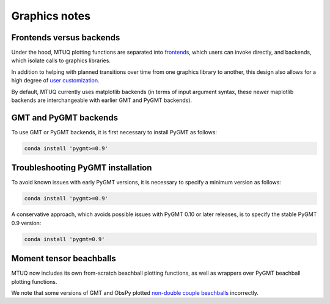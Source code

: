 
Graphics notes
==============


Frontends versus backends
-------------------------

Under the hood, MTUQ plotting functions are separated into `frontends <https://mtuqorg.github.io/mtuq/library/index.html#data-visualization>`_, which users can invoke directly, and backends, which isolate calls to graphics libraries.

In addition to helping with planned transitions over time from one graphics library to another, this design also allows for a high degree of `user customization <https://mtuqorg.github.io/mtuq/user_guide/06/customizing_figures.html>`_.

By default, MTUQ currently uses matplotlib backends (in terms of input argument syntax, these newer maplotlib backends are interchangeable with earlier GMT and PyGMT backends).


GMT and PyGMT backends
----------------------

To use GMT or PyGMT backends, it is first necessary to install PyGMT as follows:

.. code::

    conda install 'pygmt>=0.9'


Troubleshooting PyGMT installation
----------------------------------

To avoid known issues with early PyGMT versions, it is necessary to specify a minimum version as follows:

.. code::

    conda install 'pygmt>=0.9'


A conservative approach, which avoids possible issues with PyGMT 0.10 or later releases, is to specify the stable PyGMT 0.9 version:

.. code::

    conda install 'pygmt=0.9'



Moment tensor beachballs
------------------------

MTUQ now includes its own from-scratch beachball plotting functions, as well as wrappers over PyGMT beachball plotting functions.

We note that some versions of GMT and ObsPy plotted `non-double couple beachballs <https://github.com/obspy/obspy/issues/2388>`_ incorrectly.

